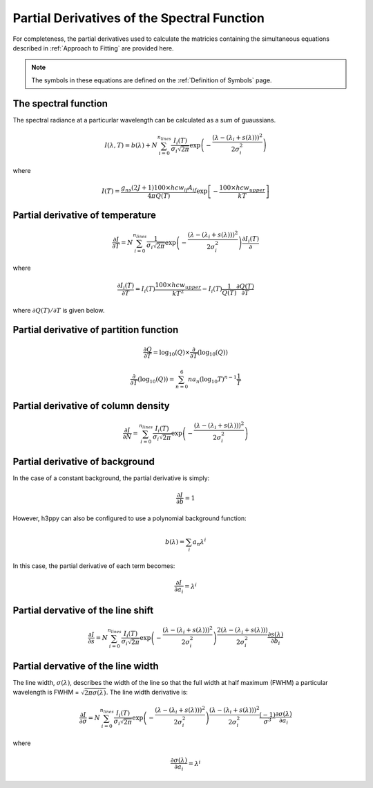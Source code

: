 .. _Partial Derivatives:

Partial Derivatives of the Spectral Function
********************************************

For completeness, the partial derivatives used to calculate the matricies containing the simultaneous equations described in :ref:`Approach to Fitting` are provided here.  

.. note:: 
    The symbols in these equations are defined on the :ref:`Definition of Symbols` page. 

The spectral function 
---------------------

The spectral radiance at a particurlar wavelength can be calculated as a sum of guaussians.  

.. math::

    I(\lambda, T) = b(\lambda) + N \sum_{i=0}^{n_{lines}}\frac{I_{i}(T)}{\sigma_{i}\sqrt{2\pi}}\exp{\left(-\frac{(\lambda-(\lambda_i+s(\lambda)))^{2}}{2\sigma_{i}^{2}}\right)}

where

.. math::

    I(T) = \frac{ g_{ns}(2J+1)100 \times hcw_{if}A_{if}}{4\pi Q(T)}\exp{\left[-\frac{100 \times hcw_{upper}}{kT}\right]}



Partial derivative of temperature
---------------------------------
.. math:: 
    \frac{\partial I}{\partial T} = N \sum_{i=0}^{n_{lines}}\frac{1}{\sigma_{i}\sqrt{2\pi}}\exp{\left(-\frac{(\lambda-(\lambda_i+s(\lambda)))^{2}}{2\sigma_{i}^{2}}\right)}\frac{\partial I_i(T)}{\partial}

where 

.. math::
    \frac{\partial I_i(T)}{\partial T} = I_i(T) \frac{100 \times hcw_{upper}}{kT^2} - I_i(T) \frac{1}{Q(T)}\frac{\partial Q(T)}{\partial T} 

where :math:`{\partial Q(T)}/{\partial T}` is given below. 


Partial derivative of partition function
----------------------------------------

.. math::
    \frac{\partial Q}{\partial T} = \mbox{log}_{10} (Q)  \times \frac{\partial}{\partial T} \left( \mbox{log}_{10} (Q) \right)

.. math::
    \frac{\partial}{\partial T} \left( \mbox{log}_{10} (Q) \right) = \sum_{n=0}^{6} na_n \left( \mbox{log}_{10} T \right)^{n-1}\frac{1}{T}

Partial derivative of column density
------------------------------------

.. math::
    \frac{\partial I}{\partial N} = \sum_{i=0}^{n_{lines}}\frac{I_{i}(T)}{\sigma_{i}\sqrt{2\pi}}\exp{\left(-\frac{(\lambda-(\lambda_i+s(\lambda)))^{2}}{2\sigma_{i}^{2}}\right)}


Partial derivative of background
--------------------------------

In the case of a constant background, the partial derivative is simply: 

.. math::
    \frac{\partial I}{\partial b} = 1

However, h3ppy can also be configured to use a polynomial background function: 

.. math:: 
    b(\lambda) = \sum_i a_n \lambda^i

In this case, the partial derivative of each term becomes: 

.. math::
    \frac{\partial I}{\partial a_{i}} = \lambda^{i}

Partial dervative of the line shift
-----------------------------------

.. math:: 

    \frac{\partial I}{\partial s} = N \sum_{i=0}^{n_{lines}}\frac{I_{i}(T)}{\sigma_{i}\sqrt{2\pi}}\exp{\left(-\frac{(\lambda-(\lambda_i+s(\lambda)))^{2}}{2\sigma_{i}^{2}}\right)}\frac{2(\lambda-(\lambda_i+s(\lambda)))}{2\sigma_{i}^{2}}\frac{\partial s(\lambda)}{\partial b_{i}}

Partial dervative of the line width
-----------------------------------


The line width, :math:`\sigma(\lambda)`, describes the width of the line so that the full width at half maximum (FWHM) a particular wavelength is FWHM = :math:`\sqrt{2\pi\sigma(\lambda)}`. The line width derivative is:

.. math::
    \frac{\partial I}{\partial \sigma} = N \sum_{i=0}^{n_{lines}}\frac{I_{i}(T)}{\sigma_{i}\sqrt{2\pi}}\exp{\left(-\frac{(\lambda-(\lambda_i+s(\lambda)))^{2}}{2\sigma_{i}^{2}}\right)}\frac{(\lambda-(\lambda_i+s(\lambda)))^2}{2\sigma_{i}^{2}} \frac{(-1)}{\sigma^3} \frac{\partial \sigma(\lambda)}{\partial a_{i}}

where

.. math:: 

    \frac{\partial \sigma(\lambda)}{\partial a_{i}} = \lambda^{i}